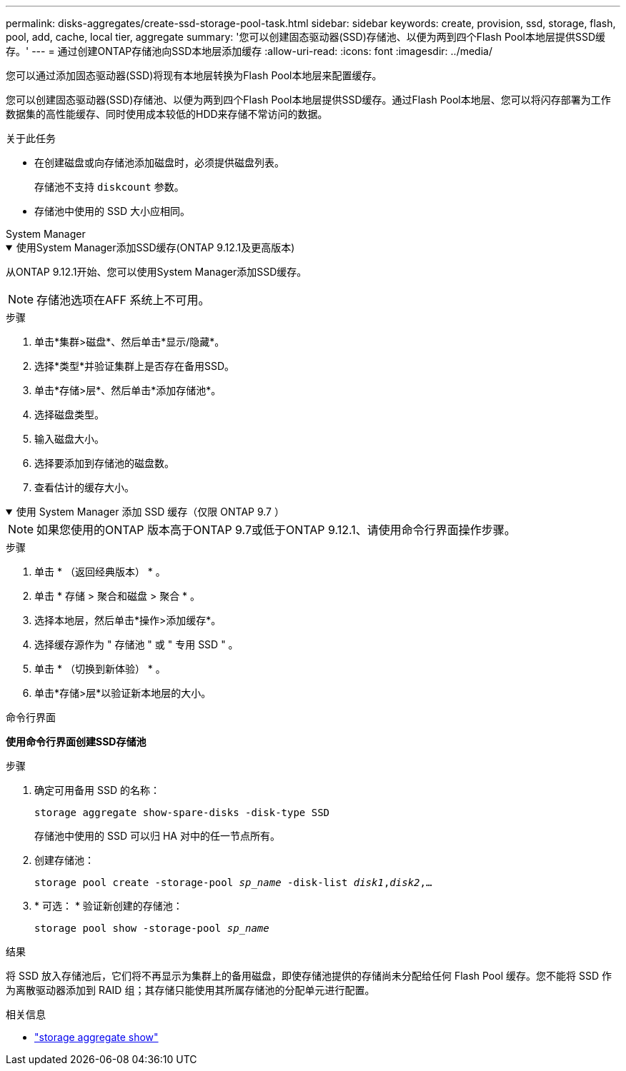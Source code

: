 ---
permalink: disks-aggregates/create-ssd-storage-pool-task.html 
sidebar: sidebar 
keywords: create, provision, ssd, storage, flash, pool, add, cache, local tier, aggregate 
summary: '您可以创建固态驱动器(SSD)存储池、以便为两到四个Flash Pool本地层提供SSD缓存。' 
---
= 通过创建ONTAP存储池向SSD本地层添加缓存
:allow-uri-read: 
:icons: font
:imagesdir: ../media/


[role="lead"]
您可以通过添加固态驱动器(SSD)将现有本地层转换为Flash Pool本地层来配置缓存。

您可以创建固态驱动器(SSD)存储池、以便为两到四个Flash Pool本地层提供SSD缓存。通过Flash Pool本地层、您可以将闪存部署为工作数据集的高性能缓存、同时使用成本较低的HDD来存储不常访问的数据。

.关于此任务
* 在创建磁盘或向存储池添加磁盘时，必须提供磁盘列表。
+
存储池不支持 `diskcount` 参数。

* 存储池中使用的 SSD 大小应相同。


[role="tabbed-block"]
====
.System Manager
--
.使用System Manager添加SSD缓存(ONTAP 9.12.1及更高版本)
[%collapsible%open]
=====
从ONTAP 9.12.1开始、您可以使用System Manager添加SSD缓存。


NOTE: 存储池选项在AFF 系统上不可用。

.步骤
. 单击*集群>磁盘*、然后单击*显示/隐藏*。
. 选择*类型*并验证集群上是否存在备用SSD。
. 单击*存储>层*、然后单击*添加存储池*。
. 选择磁盘类型。
. 输入磁盘大小。
. 选择要添加到存储池的磁盘数。
. 查看估计的缓存大小。


=====
.使用 System Manager 添加 SSD 缓存（仅限 ONTAP 9.7 ）
[%collapsible%open]
=====

NOTE: 如果您使用的ONTAP 版本高于ONTAP 9.7或低于ONTAP 9.12.1、请使用命令行界面操作步骤。

.步骤
. 单击 * （返回经典版本） * 。
. 单击 * 存储 > 聚合和磁盘 > 聚合 * 。
. 选择本地层，然后单击*操作>添加缓存*。
. 选择缓存源作为 " 存储池 " 或 " 专用 SSD " 。
. 单击 * （切换到新体验） * 。
. 单击*存储>层*以验证新本地层的大小。


=====
--
.命令行界面
--
*使用命令行界面创建SSD存储池*

.步骤
. 确定可用备用 SSD 的名称：
+
`storage aggregate show-spare-disks -disk-type SSD`

+
存储池中使用的 SSD 可以归 HA 对中的任一节点所有。

. 创建存储池：
+
`storage pool create -storage-pool _sp_name_ -disk-list _disk1_,_disk2_,...`

. * 可选： * 验证新创建的存储池：
+
`storage pool show -storage-pool _sp_name_`



--
====
.结果
将 SSD 放入存储池后，它们将不再显示为集群上的备用磁盘，即使存储池提供的存储尚未分配给任何 Flash Pool 缓存。您不能将 SSD 作为离散驱动器添加到 RAID 组；其存储只能使用其所属存储池的分配单元进行配置。

.相关信息
* link:https://docs.netapp.com/us-en/ontap-cli/search.html?q=storage+aggregate+show["storage aggregate show"^]

